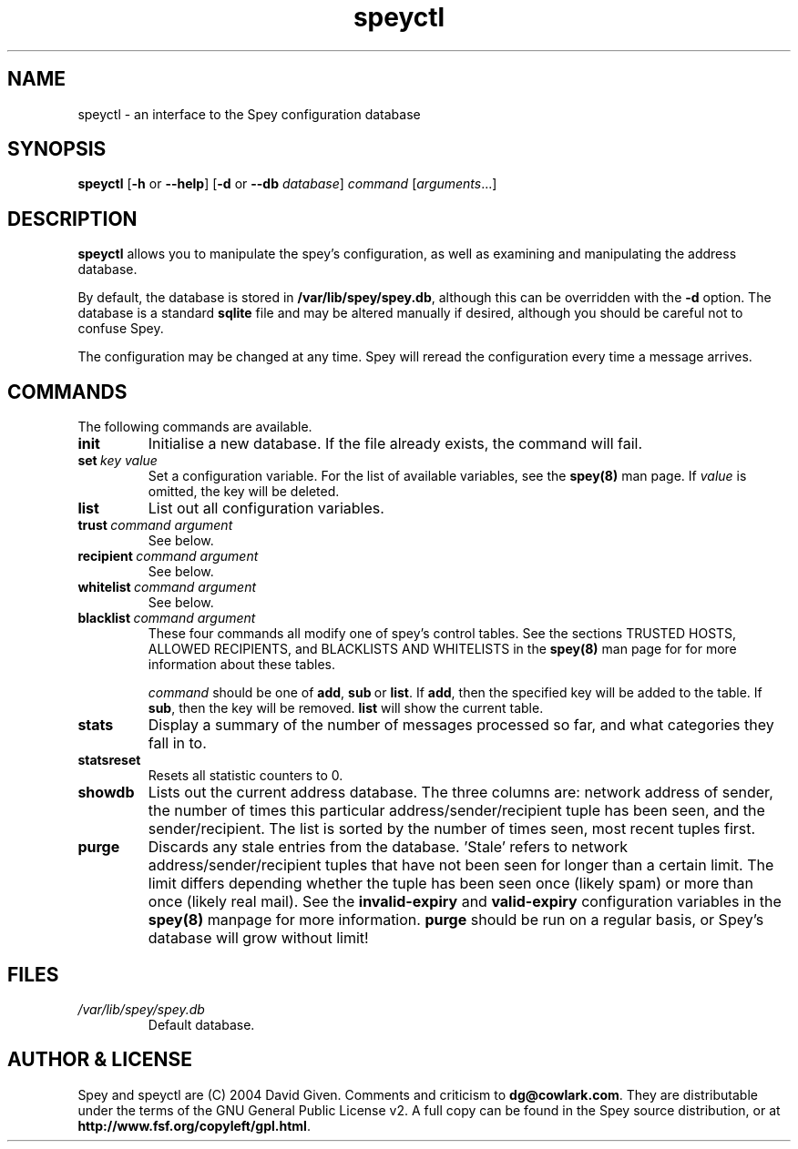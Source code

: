'\" t
.\" ** The above line should force tbl to be a preprocessor **
.\" Man page for Spey
.\"
.\" Copyright (C) 2004 David Given
.\" You may distribute under the terms of the GNU General Public
.\" License version 2 as specified in the file COPYING that comes with the
.\" Spey distribution.
.\"
.\" $Source$
.\" $State$
.\"
.TH speyctl 8 "6 November 2007" "0.4.2.1" "SMTP proxy"
.SH NAME
speyctl \- an interface to the Spey configuration database

.SH SYNOPSIS
.B speyctl
.RB [\| \-h
or
.BR \-\-help \|]
.RB [\| \-d 
or 
.B \-\-db
.IR database \|]
.I command 
.RI [\| arguments \|.\|.\|.\|]

.SH DESCRIPTION
.B speyctl
allows you to manipulate the spey's configuration, as well as examining and
manipulating the address database.

By default, the database is stored in
.BR /var/lib/spey/spey.db ,
although this can be overridden with the
.B \-d
option. The database is a standard
.B sqlite
file and may be altered manually if desired, although you should be careful not
to confuse Spey.

The configuration may be changed at any time. Spey will reread the
configuration every time a message arrives.


.SH COMMANDS

The following commands are available.

.TP
.B init
Initialise a new database. If the file already exists, the command will fail.

.TP 
.BI set\  key\ value
Set a configuration variable. For the list of available variables, see the
.B spey(8)
man page. If
.I value
is omitted, the key will be deleted.

.TP
.B list
List out all configuration variables.


.TP
.BI trust\  command\ argument
See below.

.TP
.BI recipient\  command\ argument
See below.

.TP
.BI whitelist\  command\ argument
See below.

.TP
.BI blacklist\  command\ argument
These four commands all modify one of spey's control tables. See the sections
TRUSTED HOSTS, ALLOWED RECIPIENTS, and BLACKLISTS AND WHITELISTS in the
.B spey(8)
man page for for more information about these tables.

.I command
should be one of
.BR add ,\  sub \ or\  list .
If
.BR add ,
then the specified key will be added to the table. If
.BR sub ,
then the key will be removed.
.B list
will show the current table.


.TP
.B stats
Display a summary of the number of messages processed so far, and what
categories they fall in to.


.TP
.B statsreset
Resets all statistic counters to 0.


.TP
.B showdb
Lists out the current address database. The three columns are: network address
of sender, the number of times this particular address/sender/recipient tuple
has been seen, and the sender/recipient. The list is sorted by the number of
times seen, most recent tuples first.


.TP
.B purge
Discards any stale entries from the database. 'Stale' refers to network
address/sender/recipient tuples that have not been seen for longer than a
certain limit. The limit differs depending whether the tuple has been seen once
(likely spam) or more than once (likely real mail). See the
.B invalid-expiry
and
.B valid-expiry
configuration variables in the
.B spey(8)
manpage for more information.
.B purge
should be run on a regular basis, or Spey's database will grow without limit!


.SH FILES
.TP
.I /var/lib/spey/spey.db
Default database.


.SH "AUTHOR & LICENSE"
Spey and speyctl are (C) 2004 David Given. Comments and criticism to
.BR dg@cowlark.com .
They are distributable under the terms of the GNU General Public License v2. A
full copy can be found in the Spey source distribution, or at
.BR http://www.fsf.org/copyleft/gpl.html .
